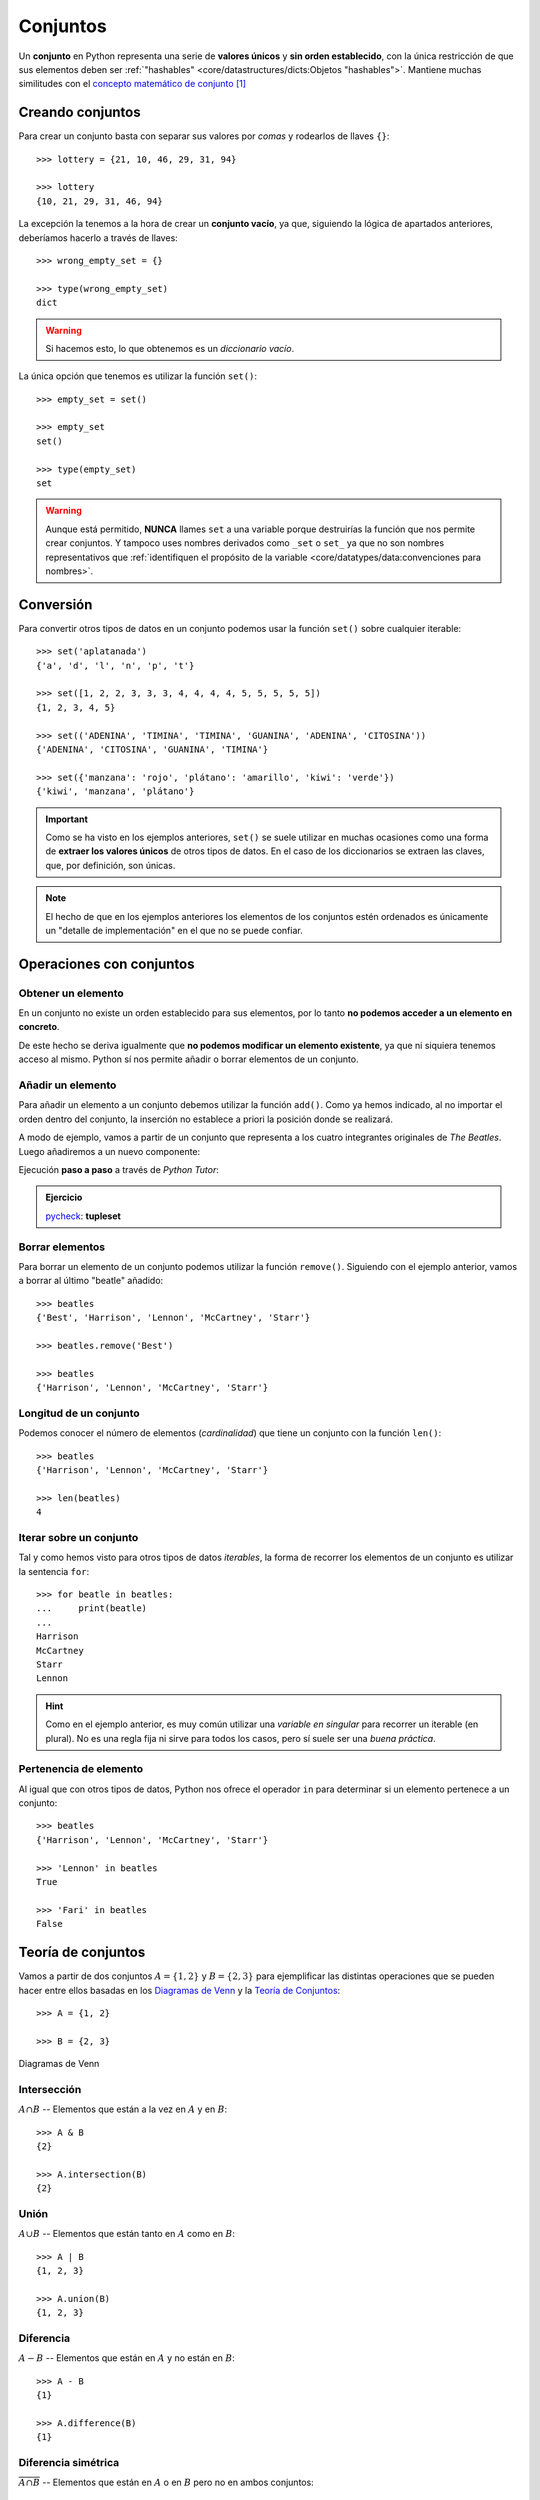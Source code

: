 #########
Conjuntos
#########

.. image:: img/duy-pham-Cecb0_8Hx-o-unsplash.jpg

Un **conjunto** en Python representa una serie de **valores únicos** y **sin orden establecido**, con la única restricción de que sus elementos deben ser :ref:`"hashables" <core/datastructures/dicts:Objetos "hashables">`. Mantiene muchas similitudes con el `concepto matemático de conjunto`_ [#friends-unsplash]_

*****************
Creando conjuntos
*****************

Para crear un conjunto basta con separar sus valores por *comas* y rodearlos de llaves ``{}``::

    >>> lottery = {21, 10, 46, 29, 31, 94}

    >>> lottery
    {10, 21, 29, 31, 46, 94}

La excepción la tenemos a la hora de crear un **conjunto vacío**, ya que, siguiendo la lógica de apartados anteriores, deberíamos hacerlo a través de llaves::

    >>> wrong_empty_set = {}

    >>> type(wrong_empty_set)
    dict

.. warning:: Si hacemos esto, lo que obtenemos es un *diccionario vacío*.

La única opción que tenemos es utilizar la función ``set()``::

    >>> empty_set = set()

    >>> empty_set
    set()

    >>> type(empty_set)
    set

.. warning::
    Aunque está permitido, **NUNCA** llames ``set`` a una variable porque destruirías la función que nos permite crear conjuntos. Y tampoco uses nombres derivados como ``_set`` o ``set_`` ya que no son nombres representativos que :ref:`identifiquen el propósito de la variable <core/datatypes/data:convenciones para nombres>`.

**********
Conversión
**********

Para convertir otros tipos de datos en un conjunto podemos usar la función ``set()`` sobre cualquier iterable::

    >>> set('aplatanada')
    {'a', 'd', 'l', 'n', 'p', 't'}

    >>> set([1, 2, 2, 3, 3, 3, 4, 4, 4, 4, 5, 5, 5, 5, 5])
    {1, 2, 3, 4, 5}

    >>> set(('ADENINA', 'TIMINA', 'TIMINA', 'GUANINA', 'ADENINA', 'CITOSINA'))
    {'ADENINA', 'CITOSINA', 'GUANINA', 'TIMINA'}

    >>> set({'manzana': 'rojo', 'plátano': 'amarillo', 'kiwi': 'verde'})
    {'kiwi', 'manzana', 'plátano'}

.. important:: Como se ha visto en los ejemplos anteriores, ``set()`` se suele utilizar en muchas ocasiones como una forma de **extraer los valores únicos** de otros tipos de datos. En el caso de los diccionarios se extraen las claves, que, por definición, son únicas.

.. note:: El hecho de que en los ejemplos anteriores los elementos de los conjuntos estén ordenados es únicamente un "detalle de implementación" en el que no se puede confiar.

*************************
Operaciones con conjuntos
*************************

Obtener un elemento
===================

En un conjunto no existe un orden establecido para sus elementos, por lo tanto **no podemos acceder a un elemento en concreto**. 

De este hecho se deriva igualmente que **no podemos modificar un elemento existente**, ya que ni siquiera tenemos acceso al mismo. Python sí nos permite añadir o borrar elementos de un conjunto.

Añadir un elemento
==================

Para añadir un elemento a un conjunto debemos utilizar la función ``add()``. Como ya hemos indicado, al no importar el orden dentro del conjunto, la inserción no establece a priori la posición donde se realizará.

A modo de ejemplo, vamos a partir de un conjunto que representa a los cuatro integrantes originales de *The Beatles*. Luego añadiremos a un nuevo componente:  

.. code-block::
    :emphasize-lines: 3

    >>> # John Lennon, Paul McCartney, George Harrison y Ringo Starr
    >>> beatles = set(['Lennon', 'McCartney', 'Harrison', 'Starr'])

    >>> beatles.add('Best')  # Pete Best

    >>> beatles
    {'Best', 'Harrison', 'Lennon', 'McCartney', 'Starr'}

Ejecución **paso a paso** a través de *Python Tutor*:

.. only:: latex

    https://tinyurl.com/9folv2v

.. only:: html

    .. raw:: html

        <iframe width="800" height="380" frameborder="0" src="https://pythontutor.com/iframe-embed.html#code=beatles%20%3D%20set%28%5B'Lennon',%20'McCartney',%20'Harrison',%20'Starr'%5D%29%0A%0Abeatles.add%28'Best'%29%20%20%23%20Pete%20Best%0A%0Aprint%28beatles%29&codeDivHeight=400&codeDivWidth=350&cumulative=false&curInstr=0&heapPrimitives=nevernest&origin=opt-frontend.js&py=3&rawInputLstJSON=%5B%5D&textReferences=false"> </iframe>

.. admonition:: Ejercicio

    pycheck_: **tupleset**

Borrar elementos
================

Para borrar un elemento de un conjunto podemos utilizar la función ``remove()``. Siguiendo con el ejemplo anterior, vamos a borrar al último "beatle" añadido::

    >>> beatles
    {'Best', 'Harrison', 'Lennon', 'McCartney', 'Starr'}

    >>> beatles.remove('Best')

    >>> beatles
    {'Harrison', 'Lennon', 'McCartney', 'Starr'}

Longitud de un conjunto
=======================

Podemos conocer el número de elementos (*cardinalidad*) que tiene un conjunto con la función ``len()``::

    >>> beatles
    {'Harrison', 'Lennon', 'McCartney', 'Starr'}

    >>> len(beatles)
    4

Iterar sobre un conjunto
========================

Tal y como hemos visto para otros tipos de datos *iterables*, la forma de recorrer los elementos de un conjunto es utilizar la sentencia ``for``::

    >>> for beatle in beatles:
    ...     print(beatle)
    ...
    Harrison
    McCartney
    Starr
    Lennon

.. hint:: Como en el ejemplo anterior, es muy común utilizar una *variable en singular* para recorrer un iterable (en plural). No es una regla fija ni sirve para todos los casos, pero sí suele ser una *buena práctica*.

Pertenencia de elemento
=======================

Al igual que con otros tipos de datos, Python nos ofrece el operador ``in`` para determinar si un elemento pertenece a un conjunto::

    >>> beatles
    {'Harrison', 'Lennon', 'McCartney', 'Starr'}

    >>> 'Lennon' in beatles
    True

    >>> 'Fari' in beatles
    False

*******************
Teoría de conjuntos
*******************

Vamos a partir de dos conjuntos :math:`A=\{1,2\}` y :math:`B=\{2,3\}` para ejemplificar las distintas operaciones que se pueden hacer entre ellos basadas en los `Diagramas de Venn`_ y la `Teoría de Conjuntos <https://es.wikipedia.org/wiki/Teor%C3%ADa_de_conjuntos>`__::

    >>> A = {1, 2}

    >>> B = {2, 3}

.. figure:: img/venn-diagrams.png
    :align: center

    Diagramas de Venn

Intersección
============

:math:`A \cap B` -- Elementos que están a la vez en :math:`A` y en :math:`B`::

    >>> A & B
    {2}

    >>> A.intersection(B)
    {2}

Unión
=====

:math:`A \cup B` -- Elementos que están tanto en :math:`A` como en :math:`B`::

    >>> A | B
    {1, 2, 3}

    >>> A.union(B)
    {1, 2, 3}

Diferencia
==========

:math:`A - B` -- Elementos que están en :math:`A` y no están en :math:`B`::

    >>> A - B
    {1}

    >>> A.difference(B)
    {1}

Diferencia simétrica
====================

:math:`\overline{A \cap B}` -- Elementos que están en :math:`A` o en :math:`B` pero no en ambos conjuntos::

    >>> A ^ B
    {1, 3}

    >>> A.symmetric_difference(B)
    {1, 3}

Inclusión
=========

- Un conjunto :math:`B` es un **subconjunto** de otro conjunto :math:`A` si todos los elementos de :math:`B` están incluidos en :math:`A`.
- Un conjunto :math:`A` es un **superconjunto** de otro conjunto :math:`B` si todos los elementos de :math:`B` están incluidos en :math:`A`.

Veamos un ejemplo con los siguientes conjuntos::

    >>> A = {2, 4, 6, 8, 10}
    >>> B = {4, 6, 8}

.. figure:: img/subset-superset.png
    :align: center

    Subconjuntos y Superconjuntos

En Python podemos realizar comprobaciones de inclusión (subconjuntos y superconjuntos) utilizando operadores clásicos de comparación:

:math:`B \subset A`

.. code-block::
    
    >>> B < A  # subconjunto
    True

:math:`B \subseteq A`

.. code-block::
    
    >>> B <= A
    True

:math:`A \supset B`

.. code-block::
    
    >>> A > B  # superconjunto
    True

:math:`A \supseteq B`

.. code-block::
    
    >>> B >= A
    True

*************************
Conjuntos por comprensión
*************************

Los conjuntos, al igual que las :ref:`listas <core/datastructures/lists:Listas por comprensión>` y los :ref:`diccionarios <core/datastructures/dicts:Diccionarios por comprensión>`, también se pueden crear por comprensión.

Veamos un ejemplo en el que construimos un conjunto por comprensión con los aquellos números enteros múltiplos de 3 en el rango :math:`[0, 20)`::

    >>> m3 = {number for number in range(0, 20) if number % 3 == 0}

    >>> m3
    {0, 3, 6, 9, 12, 15, 18}

.. admonition:: Ejercicio

    pycheck_: **common_consonants**

********************
Conjuntos inmutables
********************

Python ofrece la posibilidad de crear **conjuntos inmutables** haciendo uso de la función ``frozenset()`` que recibe cualquier iterable como argumento.

Supongamos que recibimos una serie de calificaciones de exámenes y queremos crear un conjunto inmutable con los posibles niveles (categorías) de calificaciones::

    >>> marks = [1, 3, 2, 3, 1, 4, 2, 4, 5, 2, 5, 5, 3, 1, 4]

    >>> marks_levels = frozenset(marks)

    >>> marks_levels
    frozenset({1, 2, 3, 4, 5})

Veamos qué ocurre si intentamos modificar este conjunto::

    >>> marks_levels.add(50)
    Traceback (most recent call last):
      File "<stdin>", line 1, in <module>
    AttributeError: 'frozenset' object has no attribute 'add'

.. note:: Los ``frozenset`` son a los ``sets`` lo que las tuplas a las listas: una forma de "congelar" los valores para que no se puedan modificar.

.. rubric:: AMPLIAR CONOCIMIENTOS

* `Sets in Python <https://realpython.com/courses/sets-python/>`_



.. --------------- Footnotes ---------------

.. [#friends-unsplash] Foto original de portada por `Duy Pham`_ en Unsplash.

.. --------------- Hyperlinks ---------------

.. _Duy Pham: https://unsplash.com/@miinyuii?utm_source=unsplash&utm_medium=referral&utm_content=creditCopyText
.. _concepto matemático de conjunto: https://es.wikipedia.org/wiki/Conjunto
.. _Diagramas de Venn: https://es.wikipedia.org/wiki/Diagrama_de_Venn
.. _pycheck: https://pycheck.es
